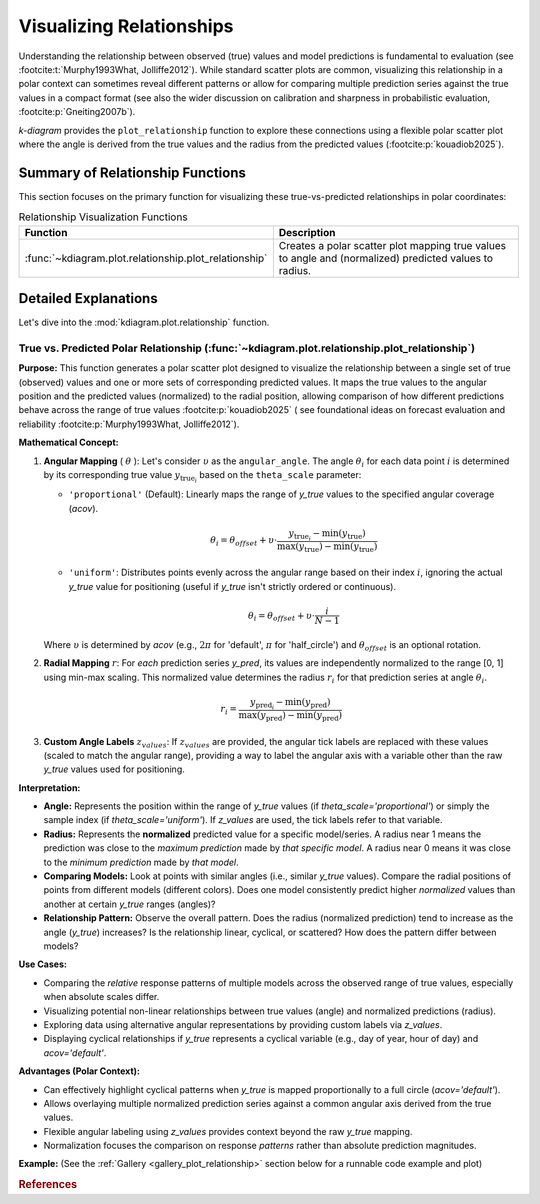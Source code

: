.. _userguide_relationship:

=============================
Visualizing Relationships
=============================

Understanding the relationship between observed (true) values and model
predictions is fundamental to evaluation (see :footcite:t:`Murphy1993What, Jolliffe2012`).
While standard scatter plots are common, visualizing this relationship in a polar
context can sometimes reveal different patterns or allow for comparing multiple
prediction series against the true values in a compact format (see also the wider
discussion on calibration and sharpness in probabilistic evaluation,
:footcite:p:`Gneiting2007b`).

`k-diagram` provides the ``plot_relationship`` function to explore these
connections using a flexible polar scatter plot where the angle is
derived from the true values and the radius from the predicted values
(:footcite:p:`kouadiob2025`).

Summary of Relationship Functions
---------------------------------

This section focuses on the primary function for visualizing these
true-vs-predicted relationships in polar coordinates:

.. list-table:: Relationship Visualization Functions
   :widths: 40 60
   :header-rows: 1

   * - Function
     - Description
   * - :func:`~kdiagram.plot.relationship.plot_relationship`
     - Creates a polar scatter plot mapping true values to angle and
       (normalized) predicted values to radius.


Detailed Explanations
---------------------

Let's dive into the :mod:`kdiagram.plot.relationship` function.

.. _ug_plot_relationship:

True vs. Predicted Polar Relationship (:func:`~kdiagram.plot.relationship.plot_relationship`)
~~~~~~~~~~~~~~~~~~~~~~~~~~~~~~~~~~~~~~~~~~~~~~~~~~~~~~~~~~~~~~~~~~~~~~~~~~~~~~~~~~~~~~~~~~~~~~~

**Purpose:**
This function generates a polar scatter plot designed to visualize the
relationship between a single set of true (observed) values and one or
more sets of corresponding predicted values. It maps the true values to
the angular position and the predicted values (normalized) to the radial
position, allowing comparison of how different predictions behave across
the range of true values :footcite:p:`kouadiob2025` ( see foundational ideas
on forecast evaluation and reliability :footcite:p:`Murphy1993What, Jolliffe2012`).

**Mathematical Concept:**

1.  **Angular Mapping** ( :math:`\theta` ): Let's consider :math:`\upsilon` as 
    the ``angular_angle``. The angle :math:`\theta_i` for each
    data point :math:`i` is determined by its corresponding true value 
    :math:`y_{\text{true}_i}` based on the ``theta_scale`` parameter:
    
    * ``'proportional'`` (Default): Linearly maps the range of
      `y_true` values to the specified angular coverage (`acov`).
        
      .. math::
          \theta_i = \theta_{offset} + \upsilon \cdot
          \frac{y_{\text{true}_i} - \min(y_{\text{true}})}
          {\max(y_{\text{true}}) - \min(y_{\text{true}})}
            
    * ``'uniform'``: Distributes points evenly across the angular
      range based on their index :math:`i`, ignoring the actual
      `y_true` value for positioning (useful if `y_true` isn't
      strictly ordered or continuous).
        
      .. math::
          \theta_i = \theta_{offset} + \upsilon \cdot
          \frac{i}{N-1}

    Where :math:`\upsilon` is determined by `acov` (e.g., :math:`2\pi`
    for 'default', :math:`\pi` for 'half_circle') and :math:`\theta_{offset}`
    is an optional rotation.

2.  **Radial Mapping** :math:`r`: For *each* prediction series `y_pred`, its
    values are independently normalized to the range [0, 1] using min-max
    scaling. This normalized value determines the radius :math:`r_i` for
    that prediction series at angle :math:`\theta_i`.
    
    .. math::
        r_i = \frac{y_{\text{pred}_i} - \min(y_{\text{pred}})}
        {\max(y_{\text{pred}}) - \min(y_{\text{pred}})}

3.  **Custom Angle Labels** :math:`z_{values}`: If :math:`z_{values}` are provided,
    the angular tick labels are replaced with these values (scaled to
    match the angular range), providing a way to label the angular axis
    with a variable other than the raw `y_true` values used for positioning.

**Interpretation:**

* **Angle:** Represents the position within the range of `y_true` values
  (if `theta_scale='proportional'`) or simply the sample index (if
  `theta_scale='uniform'`). If `z_values` are used, the tick labels
  refer to that variable.
* **Radius:** Represents the **normalized** predicted value for a specific
  model/series. A radius near 1 means the prediction was close to the
  *maximum prediction* made by *that specific model*. A radius near 0
  means it was close to the *minimum prediction* made by *that model*.
* **Comparing Models:** Look at points with similar angles (i.e., similar
  `y_true` values). Compare the radial positions of points from
  different models (different colors). Does one model consistently
  predict higher *normalized* values than another at certain `y_true`
  ranges (angles)?
* **Relationship Pattern:** Observe the overall pattern. Does the radius
  (normalized prediction) tend to increase as the angle (`y_true`)
  increases? Is the relationship linear, cyclical, or scattered? How
  does the pattern differ between models?

**Use Cases:**

* Comparing the *relative* response patterns of multiple models across
  the observed range of true values, especially when absolute scales
  differ.
* Visualizing potential non-linear relationships between true values
  (angle) and normalized predictions (radius).
* Exploring data using alternative angular representations by providing
  custom labels via `z_values`.
* Displaying cyclical relationships if `y_true` represents a cyclical
  variable (e.g., day of year, hour of day) and `acov='default'`.

**Advantages (Polar Context):**

* Can effectively highlight cyclical patterns when `y_true` is mapped
  proportionally to a full circle (`acov='default'`).
* Allows overlaying multiple normalized prediction series against a
  common angular axis derived from the true values.
* Flexible angular labeling using `z_values` provides context beyond the
  raw `y_true` mapping.
* Normalization focuses the comparison on response *patterns* rather than
  absolute prediction magnitudes.

**Example:**
(See the :ref:`Gallery <gallery_plot_relationship>` section below for a runnable code example and plot)


.. raw:: html

   <hr>

.. rubric:: References

.. footbibliography::